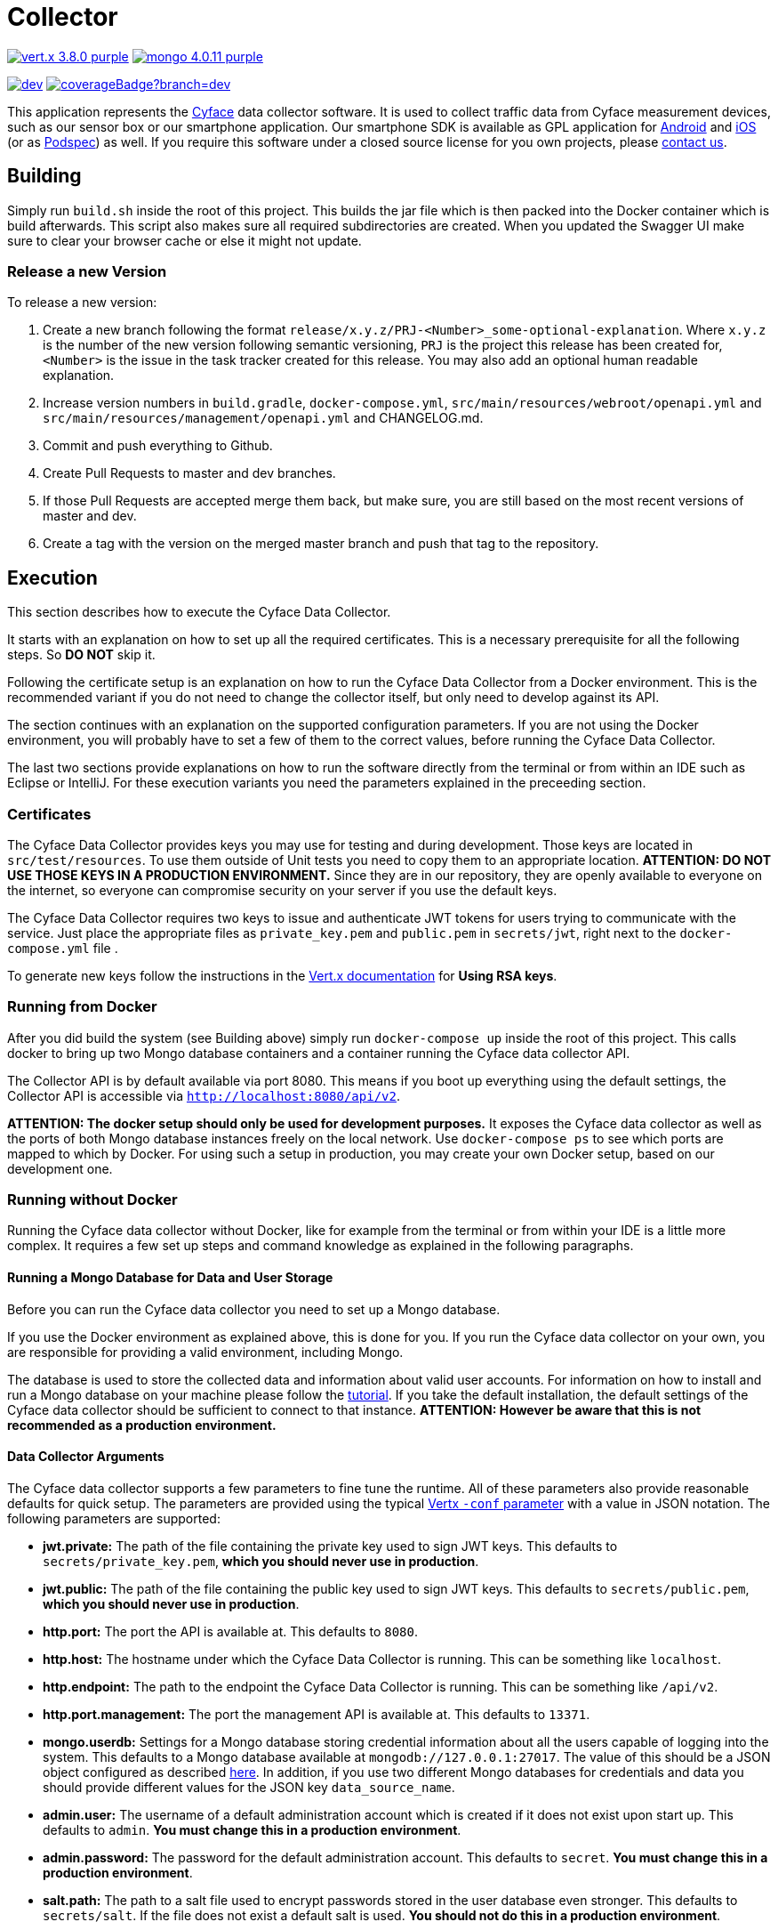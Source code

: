 = Collector

image:https://img.shields.io/badge/vert.x-3.8.0-purple.svg[link="https://vertx.io"] 
image:https://img.shields.io/badge/mongo-4.0.11-purple.svg[link="https://mongodb.com/"]

image:https://img.shields.io/shippable/5bcd815dec335d0700da8fdb/dev.svg[link="https://app.shippable.com/github/cyface-de/data-collector/dashboard"]
image:https://api.shippable.com/projects/5bcd815dec335d0700da8fdb/coverageBadge?branch=dev[link="https://app.shippable.com/github/cyface-de/data-collector/dashboard"]

This application represents the https://cyface.de[Cyface] data collector software.
It is used to collect traffic data from Cyface measurement devices, such as our sensor box or our smartphone application.
Our smartphone SDK is available as GPL application for https://github.com/cyface-de/android-backend[Android] and https://github.com/cyface-de/ios-backend[iOS] (or as https://github.com/cyface-de/ios-podspecs[Podspec]) as well.
If you require this software under a closed source license for you own projects, please https://www.cyface.de/#kontakt[contact us].

== Building

Simply run `build.sh` inside the root of this project. 
This builds the jar file which is then packed into the Docker container which is build afterwards. 
This script also makes sure all required subdirectories are created.
When you updated the Swagger UI make sure to clear your browser cache or else it might not update.

=== Release a new Version

To release a new version:

1. Create a new branch following the format `release/x.y.z/PRJ-<Number>_some-optional-explanation`. 
Where `x.y.z` is the number of the new version following semantic versioning, `PRJ` is the project this release has been created for, `<Number>` is the issue in the task tracker created for this release.
You may also add an optional human readable explanation.
2. Increase version numbers in `build.gradle`, `docker-compose.yml`, `src/main/resources/webroot/openapi.yml` and `src/main/resources/management/openapi.yml` and CHANGELOG.md.
3. Commit and push everything to Github.
4. Create Pull Requests to master and dev branches.
5. If those Pull Requests are accepted merge them back, but make sure, you are still based on the most recent versions of master and dev.
6. Create a tag with the version on the merged master branch and push that tag to the repository.

== Execution
This section describes how to execute the Cyface Data Collector.

It starts with an explanation on how to set up all the required certificates.
This is a necessary prerequisite for all the following steps.
So **DO NOT** skip it.

Following the certificate setup is an explanation on how to run the Cyface Data Collector from a Docker environment.
This is the recommended variant if you do not need to change the collector itself, but only need to develop against its API.

The section continues with an explanation on the supported configuration parameters.
If you are not using the Docker environment, you will probably have to set a few of them to the correct values, before running the Cyface Data Collector.

The last two sections provide explanations on how to run the software directly from the terminal or from within an IDE such as Eclipse or IntelliJ.
For these execution variants you need the parameters explained in the preceeding section.

=== Certificates
The Cyface Data Collector provides keys you may use for testing and during development. 
Those keys are located in `src/test/resources`.
To use them outside of Unit tests you need to copy them to an appropriate location.
**ATTENTION: DO NOT USE THOSE KEYS IN A PRODUCTION ENVIRONMENT.** 
Since they are in our repository, they are openly available to everyone on the internet, so everyone can compromise security on your server if you use the default keys.

The Cyface Data Collector requires two keys to issue and authenticate JWT tokens for users trying to communicate with the service.
Just place the appropriate files as `private_key.pem` and `public.pem` in `secrets/jwt`, right next to the `docker-compose.yml` file .

To generate new keys follow the instructions in the https://vertx.io/docs/vertx-auth-jwt/java/#_loading_keys[Vert.x documentation] for *Using RSA keys*.

=== Running from Docker
After you did build the system (see Building above) simply run `docker-compose up` inside the root of this project. This calls docker to bring up two Mongo database containers and a container running the Cyface data collector API.

The Collector API is by default available via port 8080. This means if you boot up everything using the default settings, the Collector API is accessible via `http://localhost:8080/api/v2`.

**ATTENTION: The docker setup should only be used for development purposes.**
It exposes the Cyface data collector as well as the ports of both Mongo database instances freely on the local network.
Use `docker-compose ps` to see which ports are mapped to which by Docker.
For using such a setup in production, you may create your own Docker setup, based on our development one.

=== Running without Docker
Running the Cyface data collector without Docker, like for example from the terminal or from within your IDE is a little more complex. 
It requires a few set up steps and command knowledge as explained in the following paragraphs.

==== Running a Mongo Database for Data and User Storage
Before you can run the Cyface data collector you need to set up a Mongo database.

If you use the Docker environment as explained above, this is done for you.
If you run the Cyface data collector on your own, you are responsible for providing a valid environment, including Mongo.

The database is used to store the collected data and information about valid user accounts.
For information on how to install and run a Mongo database on your machine please follow the https://docs.mongodb.com/manual/installation/#mongodb-community-edition[tutorial].
If you take the default installation, the default settings of the Cyface data collector should be sufficient to connect to that instance.
**ATTENTION: However be aware that this is not recommended as a production environment.**

==== Data Collector Arguments
The Cyface data collector supports a few parameters to fine tune the runtime. 
All of these parameters also provide reasonable defaults for quick setup.  
The parameters are provided using the typical https://vertx.io/docs/vertx-core/java/#_the_vertx_command_line[Vertx `-conf` parameter] with a value in JSON notation. 
The following parameters are supported:

* **jwt.private:** The path of the file containing the private key used to sign JWT keys. This defaults to `secrets/private_key.pem`, **which you should never use in production**.
* **jwt.public:** The path of the file containing the public key used to sign JWT keys. This defaults to `secrets/public.pem`, **which you should never use in production**.
* **http.port:** The port the API  is available at. This defaults to `8080`.
* **http.host:** The hostname under which the Cyface Data Collector is running. This can be something like `localhost`.
* **http.endpoint:** The path to the endpoint the Cyface Data Collector is running. This can be something like `/api/v2`.
* **http.port.management:** The port the management API is available at. This defaults to `13371`.
* **mongo.userdb:** Settings for a Mongo database storing credential information about all the users capable of logging into the system. This defaults to a Mongo database available at `mongodb://127.0.0.1:27017`. The value of this should be a JSON object configured as described https://vertx.io/docs/vertx-mongo-client/java/#_configuring_the_client[here]. In addition, if you use two different Mongo databases for credentials and data you should provide different values for the JSON key `data_source_name`.
* **admin.user:** The username of a default administration account which is created if it does not exist upon start up. This defaults to `admin`. **You must change this in a production environment**.
* **admin.password:** The password for the default administration account. This defaults to `secret`. **You must change this in a production environment**.
* **salt.path:** The path to a salt file used to encrypt passwords stored in the user database even stronger. This defaults to `secrets/salt`. If the file does not exist a default salt is used. **You should not do this in a production environment**.
* **mongo.datadb:** Settings for a Mongo database storing all data uploaded via the Cyface data collector. This defaults to a Mongo database available at `mongodb://127.0.0.1:27017`. The value of this should be a JSON object configured as described https://vertx.io/docs/vertx-mongo-client/java/#_configuring_the_client[here]. In addition, if you use two different Mongo databases for credentials and data you should provide different values for the JSON key `data_source_name`.
* **metrics.enabled:** Set to either `true` or `false`. If `true` the collector API publishes metrics using micrometer. These metrics are accessible by a https://prometheus.io/[Prometheus] server (Which you need to setup yourself) at port `8081`.

==== Running from Command Line

To launch your tests:
```
./gradlew clean test
```

To package your application:
```
./gradlew clean assemble
```

To run your application:
```
./gradlew run --args="run de.cyface.collector.verticle.MainVerticle -conf conf.json"
```

==== Running from IDE
To run directly from within your IDE you need to use the `de.cyface.collector.Application` class, which is a subclass of the https://vertx.io/docs/vertx-core/java/#_the_vert_x_launcher[Vert.x launcher]. Just specify it as the main class in your launch configuration with the program argument `run de.cyface.collector.verticle.MainVerticle`.

=== Mongo Database

==== Setup
The following is not strictly necessary but advised if you run in production or if you encounter strange problems related to data persistence. 
Consider reading the https://docs.mongodb.com/manual/administration/[Mongo Database Administration Guide] and follow the advice mentioned there.

==== Administration
To load files from the Mongo GridFS file storage use the https://docs.mongodb.com/manual/reference/program/mongofiles/[Mongofiles] tool.

* Showing files: `mongofiles --port 27019 -d cyface-data list`
* Downloading files: `mongofiles --port 27019 -d cyface-data get f5823cbc-b8f5-4c80-a4b1-7bf28a3c7944`
* Unzipping files: `printf "\x78\x9c" | cat - f5823cbc-b8f5-4c80-a4b1-7bf28a3c7944 | zlib-flate -uncompress > test2`

== TODO
* Setup Cluster
	* Vertx
	* MongoDb

== Licensing
Copyright 2018,2019 Cyface GmbH
 
This file is part of the Cyface Data Collector.

The Cyface Data Collector is free software: you can redistribute it and/or modify
it under the terms of the GNU General Public License as published by
the Free Software Foundation, either version 3 of the License, or
(at your option) any later version.
  
The Cyface Data Collector is distributed in the hope that it will be useful,
but WITHOUT ANY WARRANTY; without even the implied warranty of
MERCHANTABILITY or FITNESS FOR A PARTICULAR PURPOSE.  See the
GNU General Public License for more details.

You should have received a copy of the GNU General Public License
along with the Cyface Data Collector.  If not, see <http://www.gnu.org/licenses/>.

